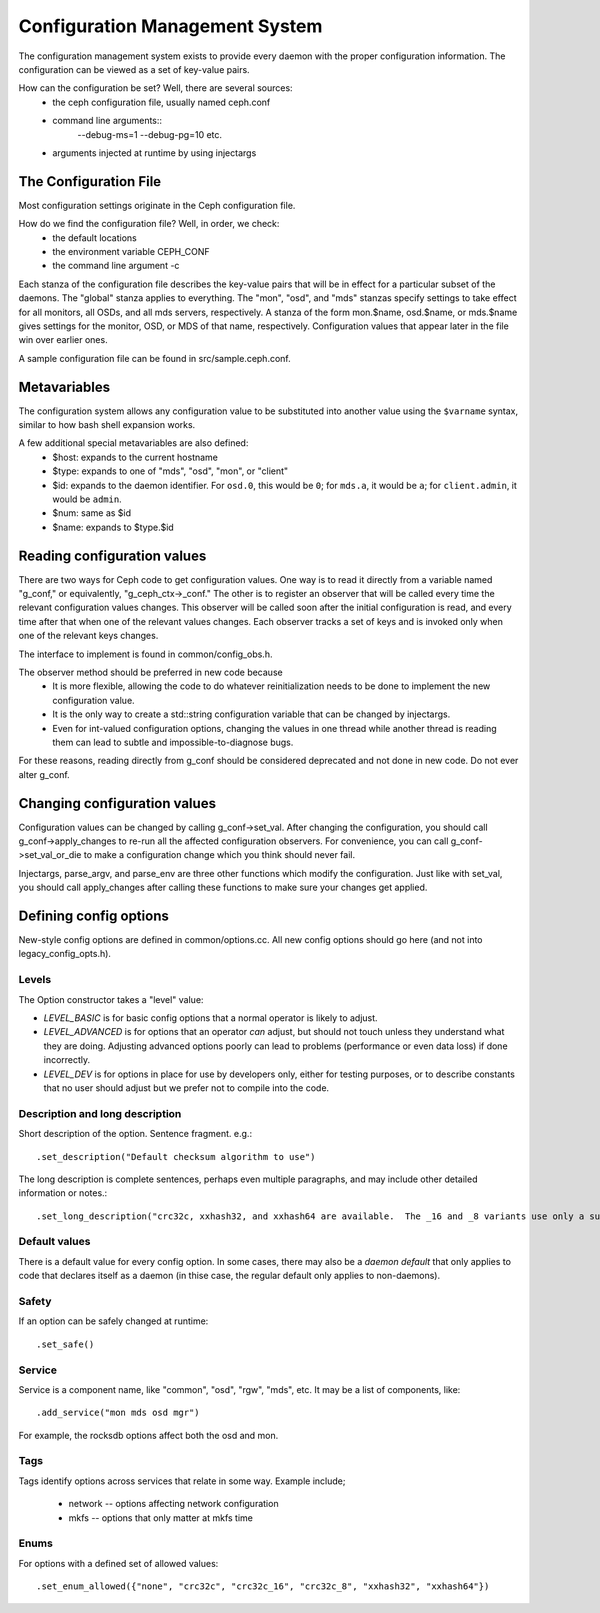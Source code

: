 =================================
 Configuration Management System
=================================

The configuration management system exists to provide every daemon with the
proper configuration information. The configuration can be viewed as a set of
key-value pairs.

How can the configuration be set? Well, there are several sources:
 - the ceph configuration file, usually named ceph.conf
 - command line arguments::
    --debug-ms=1
    --debug-pg=10
    etc.
 - arguments injected at runtime by using injectargs


The Configuration File
======================

Most configuration settings originate in the Ceph configuration file.

How do we find the configuration file? Well, in order, we check:
 - the default locations
 - the environment variable CEPH_CONF
 - the command line argument -c

Each stanza of the configuration file describes the key-value pairs that will be in
effect for a particular subset of the daemons. The "global" stanza applies to
everything. The "mon", "osd", and "mds" stanzas specify settings to take effect
for all monitors, all OSDs, and all mds servers, respectively.  A stanza of the
form mon.$name, osd.$name, or mds.$name gives settings for the monitor, OSD, or
MDS of that name, respectively. Configuration values that appear later in the
file win over earlier ones.

A sample configuration file can be found in src/sample.ceph.conf.


Metavariables
=============

The configuration system allows any configuration value to be
substituted into another value using the ``$varname`` syntax, similar
to how bash shell expansion works.

A few additional special metavariables are also defined:
 - $host: expands to the current hostname
 - $type: expands to one of "mds", "osd", "mon", or "client"
 - $id: expands to the daemon identifier. For ``osd.0``, this would be ``0``; for ``mds.a``, it would be ``a``; for ``client.admin``, it would be ``admin``.
 - $num: same as $id
 - $name: expands to $type.$id


Reading configuration values
====================================================

There are two ways for Ceph code to get configuration values. One way is to
read it directly from a variable named "g_conf," or equivalently,
"g_ceph_ctx->_conf." The other is to register an observer that will be called
every time the relevant configuration values changes. This observer will be
called soon after the initial configuration is read, and every time after that
when one of the relevant values changes. Each observer tracks a set of keys
and is invoked only when one of the relevant keys changes.

The interface to implement is found in common/config_obs.h.

The observer method should be preferred in new code because
 - It is more flexible, allowing the code to do whatever reinitialization needs
   to be done to implement the new configuration value.
 - It is the only way to create a std::string configuration variable that can
   be changed by injectargs.
 - Even for int-valued configuration options, changing the values in one thread
   while another thread is reading them can lead to subtle and
   impossible-to-diagnose bugs.

For these reasons, reading directly from g_conf should be considered deprecated
and not done in new code.  Do not ever alter g_conf.

Changing configuration values
====================================================

Configuration values can be changed by calling g_conf->set_val. After changing
the configuration, you should call g_conf->apply_changes to re-run all the
affected configuration observers. For convenience, you can call
g_conf->set_val_or_die to make a configuration change which you think should
never fail.

Injectargs, parse_argv, and parse_env are three other functions which modify
the configuration. Just like with set_val, you should call apply_changes after
calling these functions to make sure your changes get applied.


Defining config options
=======================

New-style config options are defined in common/options.cc. All new config
options should go here (and not into legacy_config_opts.h).

Levels
------

The Option constructor takes a "level" value:

* *LEVEL_BASIC* is for basic config options that a normal operator is likely to adjust.
* *LEVEL_ADVANCED* is for options that an operator *can* adjust, but should not touch unless they understand what they are doing. Adjusting advanced options poorly can lead to problems (performance or even data loss) if done incorrectly.
* *LEVEL_DEV* is for options in place for use by developers only, either for testing purposes, or to describe constants that no user should adjust but we prefer not to compile into the code.

Description and long description
--------------------------------

Short description of the option. Sentence fragment. e.g.::

  .set_description("Default checksum algorithm to use")

The long description is complete sentences, perhaps even multiple
paragraphs, and may include other detailed information or notes.::

  .set_long_description("crc32c, xxhash32, and xxhash64 are available.  The _16 and _8 variants use only a subset of the bits for more compact (but less reliable) checksumming.")

Default values
--------------

There is a default value for every config option. In some cases, there may
also be a *daemon default* that only applies to code that declares itself
as a daemon (in thise case, the regular default only applies to non-daemons).

Safety
------

If an option can be safely changed at runtime::

  .set_safe()

Service
-------

Service is a component name, like "common", "osd", "rgw", "mds", etc. It may
be a list of components, like::

  .add_service("mon mds osd mgr")

For example, the rocksdb options affect both the osd and mon.

Tags
----

Tags identify options across services that relate in some way. Example include;

  - network -- options affecting network configuration
  - mkfs -- options that only matter at mkfs time

Enums
-----

For options with a defined set of allowed values::

  .set_enum_allowed({"none", "crc32c", "crc32c_16", "crc32c_8", "xxhash32", "xxhash64"})
